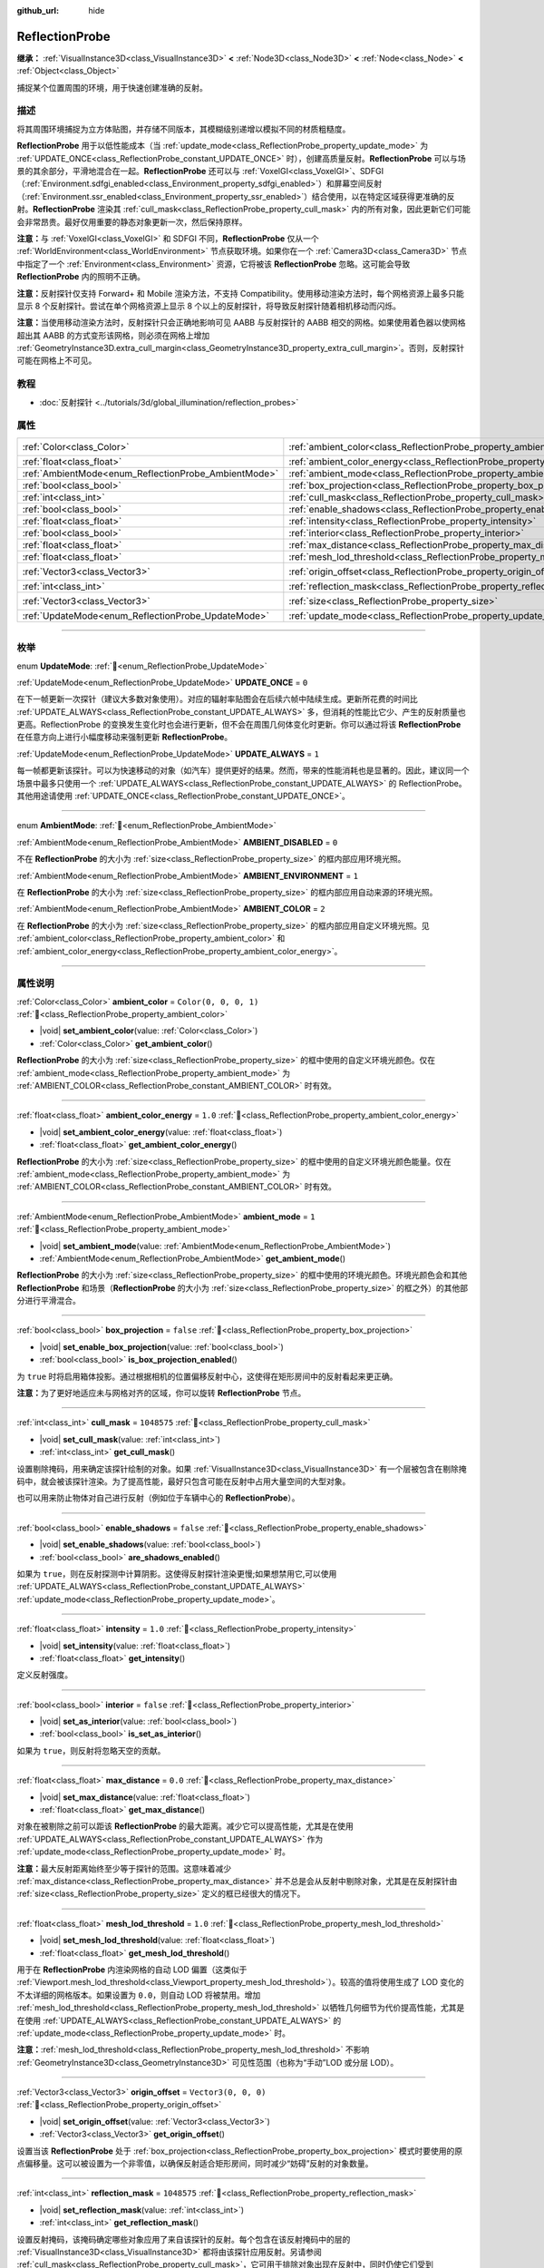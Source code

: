 :github_url: hide

.. meta::
	:keywords: environment, envmap

.. DO NOT EDIT THIS FILE!!!
.. Generated automatically from Godot engine sources.
.. Generator: https://github.com/godotengine/godot/tree/4.3/doc/tools/make_rst.py.
.. XML source: https://github.com/godotengine/godot/tree/4.3/doc/classes/ReflectionProbe.xml.

.. _class_ReflectionProbe:

ReflectionProbe
===============

**继承：** :ref:`VisualInstance3D<class_VisualInstance3D>` **<** :ref:`Node3D<class_Node3D>` **<** :ref:`Node<class_Node>` **<** :ref:`Object<class_Object>`

捕捉某个位置周围的环境，用于快速创建准确的反射。

.. rst-class:: classref-introduction-group

描述
----

将其周围环境捕捉为立方体贴图，并存储不同版本，其模糊级别递增以模拟不同的材质粗糙度。

\ **ReflectionProbe** 用于以低性能成本（当 :ref:`update_mode<class_ReflectionProbe_property_update_mode>` 为 :ref:`UPDATE_ONCE<class_ReflectionProbe_constant_UPDATE_ONCE>` 时），创建高质量反射。\ **ReflectionProbe** 可以与场景的其余部分，平滑地混合在一起。\ **ReflectionProbe** 还可以与 :ref:`VoxelGI<class_VoxelGI>`\ 、SDFGI（\ :ref:`Environment.sdfgi_enabled<class_Environment_property_sdfgi_enabled>`\ ）和屏幕空间反射（\ :ref:`Environment.ssr_enabled<class_Environment_property_ssr_enabled>`\ ）结合使用，以在特定区域获得更准确的反射。\ **ReflectionProbe** 渲染其 :ref:`cull_mask<class_ReflectionProbe_property_cull_mask>` 内的所有对象，因此更新它们可能会非常昂贵。最好仅用重要的静态对象更新一次，然后保持原样。

\ **注意：**\ 与 :ref:`VoxelGI<class_VoxelGI>` 和 SDFGI 不同，\ **ReflectionProbe** 仅从一个 :ref:`WorldEnvironment<class_WorldEnvironment>` 节点获取环境。如果你在一个 :ref:`Camera3D<class_Camera3D>` 节点中指定了一个 :ref:`Environment<class_Environment>` 资源，它将被该 **ReflectionProbe** 忽略。这可能会导致 **ReflectionProbe** 内的照明不正确。

\ **注意：**\ 反射探针仅支持 Forward+ 和 Mobile 渲染方法，不支持 Compatibility。使用移动渲染方法时，每个网格资源上最多只能显示 8 个反射探针。尝试在单个网格资源上显示 8 个以上的反射探针，将导致反射探针随着相机移动而闪烁。

\ **注意：**\ 当使用移动渲染方法时，反射探针只会正确地影响可见 AABB 与反射探针的 AABB 相交的网格。如果使用着色器以使网格超出其 AABB 的方式变形该网格，则必须在网格上增加 :ref:`GeometryInstance3D.extra_cull_margin<class_GeometryInstance3D_property_extra_cull_margin>`\ 。否则，反射探针可能在网格上不可见。

.. rst-class:: classref-introduction-group

教程
----

- :doc:`反射探针 <../tutorials/3d/global_illumination/reflection_probes>`

.. rst-class:: classref-reftable-group

属性
----

.. table::
   :widths: auto

   +------------------------------------------------------+----------------------------------------------------------------------------------+-------------------------+
   | :ref:`Color<class_Color>`                            | :ref:`ambient_color<class_ReflectionProbe_property_ambient_color>`               | ``Color(0, 0, 0, 1)``   |
   +------------------------------------------------------+----------------------------------------------------------------------------------+-------------------------+
   | :ref:`float<class_float>`                            | :ref:`ambient_color_energy<class_ReflectionProbe_property_ambient_color_energy>` | ``1.0``                 |
   +------------------------------------------------------+----------------------------------------------------------------------------------+-------------------------+
   | :ref:`AmbientMode<enum_ReflectionProbe_AmbientMode>` | :ref:`ambient_mode<class_ReflectionProbe_property_ambient_mode>`                 | ``1``                   |
   +------------------------------------------------------+----------------------------------------------------------------------------------+-------------------------+
   | :ref:`bool<class_bool>`                              | :ref:`box_projection<class_ReflectionProbe_property_box_projection>`             | ``false``               |
   +------------------------------------------------------+----------------------------------------------------------------------------------+-------------------------+
   | :ref:`int<class_int>`                                | :ref:`cull_mask<class_ReflectionProbe_property_cull_mask>`                       | ``1048575``             |
   +------------------------------------------------------+----------------------------------------------------------------------------------+-------------------------+
   | :ref:`bool<class_bool>`                              | :ref:`enable_shadows<class_ReflectionProbe_property_enable_shadows>`             | ``false``               |
   +------------------------------------------------------+----------------------------------------------------------------------------------+-------------------------+
   | :ref:`float<class_float>`                            | :ref:`intensity<class_ReflectionProbe_property_intensity>`                       | ``1.0``                 |
   +------------------------------------------------------+----------------------------------------------------------------------------------+-------------------------+
   | :ref:`bool<class_bool>`                              | :ref:`interior<class_ReflectionProbe_property_interior>`                         | ``false``               |
   +------------------------------------------------------+----------------------------------------------------------------------------------+-------------------------+
   | :ref:`float<class_float>`                            | :ref:`max_distance<class_ReflectionProbe_property_max_distance>`                 | ``0.0``                 |
   +------------------------------------------------------+----------------------------------------------------------------------------------+-------------------------+
   | :ref:`float<class_float>`                            | :ref:`mesh_lod_threshold<class_ReflectionProbe_property_mesh_lod_threshold>`     | ``1.0``                 |
   +------------------------------------------------------+----------------------------------------------------------------------------------+-------------------------+
   | :ref:`Vector3<class_Vector3>`                        | :ref:`origin_offset<class_ReflectionProbe_property_origin_offset>`               | ``Vector3(0, 0, 0)``    |
   +------------------------------------------------------+----------------------------------------------------------------------------------+-------------------------+
   | :ref:`int<class_int>`                                | :ref:`reflection_mask<class_ReflectionProbe_property_reflection_mask>`           | ``1048575``             |
   +------------------------------------------------------+----------------------------------------------------------------------------------+-------------------------+
   | :ref:`Vector3<class_Vector3>`                        | :ref:`size<class_ReflectionProbe_property_size>`                                 | ``Vector3(20, 20, 20)`` |
   +------------------------------------------------------+----------------------------------------------------------------------------------+-------------------------+
   | :ref:`UpdateMode<enum_ReflectionProbe_UpdateMode>`   | :ref:`update_mode<class_ReflectionProbe_property_update_mode>`                   | ``0``                   |
   +------------------------------------------------------+----------------------------------------------------------------------------------+-------------------------+

.. rst-class:: classref-section-separator

----

.. rst-class:: classref-descriptions-group

枚举
----

.. _enum_ReflectionProbe_UpdateMode:

.. rst-class:: classref-enumeration

enum **UpdateMode**: :ref:`🔗<enum_ReflectionProbe_UpdateMode>`

.. _class_ReflectionProbe_constant_UPDATE_ONCE:

.. rst-class:: classref-enumeration-constant

:ref:`UpdateMode<enum_ReflectionProbe_UpdateMode>` **UPDATE_ONCE** = ``0``

在下一帧更新一次探针（建议大多数对象使用）。对应的辐射率贴图会在后续六帧中陆续生成。更新所花费的时间比 :ref:`UPDATE_ALWAYS<class_ReflectionProbe_constant_UPDATE_ALWAYS>` 多，但消耗的性能比它少、产生的反射质量也更高。ReflectionProbe 的变换发生变化时也会进行更新，但不会在周围几何体变化时更新。你可以通过将该 **ReflectionProbe** 在任意方向上进行小幅度移动来强制更新 **ReflectionProbe**\ 。

.. _class_ReflectionProbe_constant_UPDATE_ALWAYS:

.. rst-class:: classref-enumeration-constant

:ref:`UpdateMode<enum_ReflectionProbe_UpdateMode>` **UPDATE_ALWAYS** = ``1``

每一帧都更新该探针。可以为快速移动的对象（如汽车）提供更好的结果。然而，带来的性能消耗也是显著的。因此，建议同一个场景中最多只使用一个 :ref:`UPDATE_ALWAYS<class_ReflectionProbe_constant_UPDATE_ALWAYS>` 的 ReflectionProbe。其他用途请使用 :ref:`UPDATE_ONCE<class_ReflectionProbe_constant_UPDATE_ONCE>`\ 。

.. rst-class:: classref-item-separator

----

.. _enum_ReflectionProbe_AmbientMode:

.. rst-class:: classref-enumeration

enum **AmbientMode**: :ref:`🔗<enum_ReflectionProbe_AmbientMode>`

.. _class_ReflectionProbe_constant_AMBIENT_DISABLED:

.. rst-class:: classref-enumeration-constant

:ref:`AmbientMode<enum_ReflectionProbe_AmbientMode>` **AMBIENT_DISABLED** = ``0``

不在 **ReflectionProbe** 的大小为 :ref:`size<class_ReflectionProbe_property_size>` 的框内部应用环境光照。

.. _class_ReflectionProbe_constant_AMBIENT_ENVIRONMENT:

.. rst-class:: classref-enumeration-constant

:ref:`AmbientMode<enum_ReflectionProbe_AmbientMode>` **AMBIENT_ENVIRONMENT** = ``1``

在 **ReflectionProbe** 的大小为 :ref:`size<class_ReflectionProbe_property_size>` 的框内部应用自动来源的环境光照。

.. _class_ReflectionProbe_constant_AMBIENT_COLOR:

.. rst-class:: classref-enumeration-constant

:ref:`AmbientMode<enum_ReflectionProbe_AmbientMode>` **AMBIENT_COLOR** = ``2``

在 **ReflectionProbe** 的大小为 :ref:`size<class_ReflectionProbe_property_size>` 的框内部应用自定义环境光照。见 :ref:`ambient_color<class_ReflectionProbe_property_ambient_color>` 和 :ref:`ambient_color_energy<class_ReflectionProbe_property_ambient_color_energy>`\ 。

.. rst-class:: classref-section-separator

----

.. rst-class:: classref-descriptions-group

属性说明
--------

.. _class_ReflectionProbe_property_ambient_color:

.. rst-class:: classref-property

:ref:`Color<class_Color>` **ambient_color** = ``Color(0, 0, 0, 1)`` :ref:`🔗<class_ReflectionProbe_property_ambient_color>`

.. rst-class:: classref-property-setget

- |void| **set_ambient_color**\ (\ value\: :ref:`Color<class_Color>`\ )
- :ref:`Color<class_Color>` **get_ambient_color**\ (\ )

**ReflectionProbe** 的大小为 :ref:`size<class_ReflectionProbe_property_size>` 的框中使用的自定义环境光颜色。仅在 :ref:`ambient_mode<class_ReflectionProbe_property_ambient_mode>` 为 :ref:`AMBIENT_COLOR<class_ReflectionProbe_constant_AMBIENT_COLOR>` 时有效。

.. rst-class:: classref-item-separator

----

.. _class_ReflectionProbe_property_ambient_color_energy:

.. rst-class:: classref-property

:ref:`float<class_float>` **ambient_color_energy** = ``1.0`` :ref:`🔗<class_ReflectionProbe_property_ambient_color_energy>`

.. rst-class:: classref-property-setget

- |void| **set_ambient_color_energy**\ (\ value\: :ref:`float<class_float>`\ )
- :ref:`float<class_float>` **get_ambient_color_energy**\ (\ )

**ReflectionProbe** 的大小为 :ref:`size<class_ReflectionProbe_property_size>` 的框中使用的自定义环境光颜色能量。仅在 :ref:`ambient_mode<class_ReflectionProbe_property_ambient_mode>` 为 :ref:`AMBIENT_COLOR<class_ReflectionProbe_constant_AMBIENT_COLOR>` 时有效。

.. rst-class:: classref-item-separator

----

.. _class_ReflectionProbe_property_ambient_mode:

.. rst-class:: classref-property

:ref:`AmbientMode<enum_ReflectionProbe_AmbientMode>` **ambient_mode** = ``1`` :ref:`🔗<class_ReflectionProbe_property_ambient_mode>`

.. rst-class:: classref-property-setget

- |void| **set_ambient_mode**\ (\ value\: :ref:`AmbientMode<enum_ReflectionProbe_AmbientMode>`\ )
- :ref:`AmbientMode<enum_ReflectionProbe_AmbientMode>` **get_ambient_mode**\ (\ )

**ReflectionProbe** 的大小为 :ref:`size<class_ReflectionProbe_property_size>` 的框中使用的环境光颜色。环境光颜色会和其他 **ReflectionProbe** 和场景（\ **ReflectionProbe** 的大小为 :ref:`size<class_ReflectionProbe_property_size>` 的框之外）的其他部分进行平滑混合。

.. rst-class:: classref-item-separator

----

.. _class_ReflectionProbe_property_box_projection:

.. rst-class:: classref-property

:ref:`bool<class_bool>` **box_projection** = ``false`` :ref:`🔗<class_ReflectionProbe_property_box_projection>`

.. rst-class:: classref-property-setget

- |void| **set_enable_box_projection**\ (\ value\: :ref:`bool<class_bool>`\ )
- :ref:`bool<class_bool>` **is_box_projection_enabled**\ (\ )

为 ``true`` 时将启用箱体投影。通过根据相机的位置偏移反射中心，这使得在矩形房间中的反射看起来更正确。

\ **注意：**\ 为了更好地适应未与网格对齐的区域，你可以旋转 **ReflectionProbe** 节点。

.. rst-class:: classref-item-separator

----

.. _class_ReflectionProbe_property_cull_mask:

.. rst-class:: classref-property

:ref:`int<class_int>` **cull_mask** = ``1048575`` :ref:`🔗<class_ReflectionProbe_property_cull_mask>`

.. rst-class:: classref-property-setget

- |void| **set_cull_mask**\ (\ value\: :ref:`int<class_int>`\ )
- :ref:`int<class_int>` **get_cull_mask**\ (\ )

设置剔除掩码，用来确定该探针绘制的对象。如果 :ref:`VisualInstance3D<class_VisualInstance3D>` 有一个层被包含在剔除掩码中，就会被该探针渲染。为了提高性能，最好只包含可能在反射中占用大量空间的大型对象。

也可以用来防止物体对自己进行反射（例如位于车辆中心的 **ReflectionProbe**\ ）。

.. rst-class:: classref-item-separator

----

.. _class_ReflectionProbe_property_enable_shadows:

.. rst-class:: classref-property

:ref:`bool<class_bool>` **enable_shadows** = ``false`` :ref:`🔗<class_ReflectionProbe_property_enable_shadows>`

.. rst-class:: classref-property-setget

- |void| **set_enable_shadows**\ (\ value\: :ref:`bool<class_bool>`\ )
- :ref:`bool<class_bool>` **are_shadows_enabled**\ (\ )

如果为 ``true``\ ，则在反射探测中计算阴影。这使得反射探针渲染更慢;如果想禁用它,可以使用 :ref:`UPDATE_ALWAYS<class_ReflectionProbe_constant_UPDATE_ALWAYS>` :ref:`update_mode<class_ReflectionProbe_property_update_mode>`\ 。

.. rst-class:: classref-item-separator

----

.. _class_ReflectionProbe_property_intensity:

.. rst-class:: classref-property

:ref:`float<class_float>` **intensity** = ``1.0`` :ref:`🔗<class_ReflectionProbe_property_intensity>`

.. rst-class:: classref-property-setget

- |void| **set_intensity**\ (\ value\: :ref:`float<class_float>`\ )
- :ref:`float<class_float>` **get_intensity**\ (\ )

定义反射强度。

.. rst-class:: classref-item-separator

----

.. _class_ReflectionProbe_property_interior:

.. rst-class:: classref-property

:ref:`bool<class_bool>` **interior** = ``false`` :ref:`🔗<class_ReflectionProbe_property_interior>`

.. rst-class:: classref-property-setget

- |void| **set_as_interior**\ (\ value\: :ref:`bool<class_bool>`\ )
- :ref:`bool<class_bool>` **is_set_as_interior**\ (\ )

如果为 ``true``\ ，则反射将忽略天空的贡献。

.. rst-class:: classref-item-separator

----

.. _class_ReflectionProbe_property_max_distance:

.. rst-class:: classref-property

:ref:`float<class_float>` **max_distance** = ``0.0`` :ref:`🔗<class_ReflectionProbe_property_max_distance>`

.. rst-class:: classref-property-setget

- |void| **set_max_distance**\ (\ value\: :ref:`float<class_float>`\ )
- :ref:`float<class_float>` **get_max_distance**\ (\ )

对象在被剔除之前可以距该 **ReflectionProbe** 的最大距离。减少它可以提高性能，尤其是在使用 :ref:`UPDATE_ALWAYS<class_ReflectionProbe_constant_UPDATE_ALWAYS>` 作为 :ref:`update_mode<class_ReflectionProbe_property_update_mode>` 时。

\ **注意：**\ 最大反射距离始终至少等于探针的范围。这意味着减少 :ref:`max_distance<class_ReflectionProbe_property_max_distance>` 并不总是会从反射中剔除对象，尤其是在反射探针由 :ref:`size<class_ReflectionProbe_property_size>` 定义的框已经很大的情况下。

.. rst-class:: classref-item-separator

----

.. _class_ReflectionProbe_property_mesh_lod_threshold:

.. rst-class:: classref-property

:ref:`float<class_float>` **mesh_lod_threshold** = ``1.0`` :ref:`🔗<class_ReflectionProbe_property_mesh_lod_threshold>`

.. rst-class:: classref-property-setget

- |void| **set_mesh_lod_threshold**\ (\ value\: :ref:`float<class_float>`\ )
- :ref:`float<class_float>` **get_mesh_lod_threshold**\ (\ )

用于在 **ReflectionProbe** 内渲染网格的自动 LOD 偏置（这类似于 :ref:`Viewport.mesh_lod_threshold<class_Viewport_property_mesh_lod_threshold>`\ ）。较高的值将使用生成了 LOD 变化的不太详细的网格版本。如果设置为 ``0.0``\ ，则自动 LOD 将被禁用。增加 :ref:`mesh_lod_threshold<class_ReflectionProbe_property_mesh_lod_threshold>` 以牺牲几何细节为代价提高性能，尤其是在使用 :ref:`UPDATE_ALWAYS<class_ReflectionProbe_constant_UPDATE_ALWAYS>` 的 :ref:`update_mode<class_ReflectionProbe_property_update_mode>` 时。

\ **注意：**\ :ref:`mesh_lod_threshold<class_ReflectionProbe_property_mesh_lod_threshold>` 不影响 :ref:`GeometryInstance3D<class_GeometryInstance3D>` 可见性范围（也称为“手动”LOD 或分层 LOD）。

.. rst-class:: classref-item-separator

----

.. _class_ReflectionProbe_property_origin_offset:

.. rst-class:: classref-property

:ref:`Vector3<class_Vector3>` **origin_offset** = ``Vector3(0, 0, 0)`` :ref:`🔗<class_ReflectionProbe_property_origin_offset>`

.. rst-class:: classref-property-setget

- |void| **set_origin_offset**\ (\ value\: :ref:`Vector3<class_Vector3>`\ )
- :ref:`Vector3<class_Vector3>` **get_origin_offset**\ (\ )

设置当该 **ReflectionProbe** 处于 :ref:`box_projection<class_ReflectionProbe_property_box_projection>` 模式时要使用的原点偏移量。这可以被设置为一个非零值，以确保反射适合矩形房间，同时减少“妨碍”反射的对象数量。

.. rst-class:: classref-item-separator

----

.. _class_ReflectionProbe_property_reflection_mask:

.. rst-class:: classref-property

:ref:`int<class_int>` **reflection_mask** = ``1048575`` :ref:`🔗<class_ReflectionProbe_property_reflection_mask>`

.. rst-class:: classref-property-setget

- |void| **set_reflection_mask**\ (\ value\: :ref:`int<class_int>`\ )
- :ref:`int<class_int>` **get_reflection_mask**\ (\ )

设置反射掩码，该掩码确定哪些对象应用了来自该探针的反射。每个包含在该反射掩码中的层的 :ref:`VisualInstance3D<class_VisualInstance3D>` 都将由该探针应用反射。另请参阅 :ref:`cull_mask<class_ReflectionProbe_property_cull_mask>`\ ，它可用于排除对象出现在反射中，同时仍使它们受到 **ReflectionProbe** 的影响。

.. rst-class:: classref-item-separator

----

.. _class_ReflectionProbe_property_size:

.. rst-class:: classref-property

:ref:`Vector3<class_Vector3>` **size** = ``Vector3(20, 20, 20)`` :ref:`🔗<class_ReflectionProbe_property_size>`

.. rst-class:: classref-property-setget

- |void| **set_size**\ (\ value\: :ref:`Vector3<class_Vector3>`\ )
- :ref:`Vector3<class_Vector3>` **get_size**\ (\ )

反射探针的大小。大小越大，探针覆盖的空间就越大，这将降低感知的分辨率。最好将大小保持在需要的大小。

\ **注意：**\ 为了更好地适应未与网格对齐的区域，可以旋转 **ReflectionProbe** 节点。

.. rst-class:: classref-item-separator

----

.. _class_ReflectionProbe_property_update_mode:

.. rst-class:: classref-property

:ref:`UpdateMode<enum_ReflectionProbe_UpdateMode>` **update_mode** = ``0`` :ref:`🔗<class_ReflectionProbe_property_update_mode>`

.. rst-class:: classref-property-setget

- |void| **set_update_mode**\ (\ value\: :ref:`UpdateMode<enum_ReflectionProbe_UpdateMode>`\ )
- :ref:`UpdateMode<enum_ReflectionProbe_UpdateMode>` **get_update_mode**\ (\ )

设置该 **ReflectionProbe** 的更新频率。可以是 :ref:`UPDATE_ONCE<class_ReflectionProbe_constant_UPDATE_ONCE>` 或 :ref:`UPDATE_ALWAYS<class_ReflectionProbe_constant_UPDATE_ALWAYS>`\ 。

.. |virtual| replace:: :abbr:`virtual (本方法通常需要用户覆盖才能生效。)`
.. |const| replace:: :abbr:`const (本方法无副作用，不会修改该实例的任何成员变量。)`
.. |vararg| replace:: :abbr:`vararg (本方法除了能接受在此处描述的参数外，还能够继续接受任意数量的参数。)`
.. |constructor| replace:: :abbr:`constructor (本方法用于构造某个类型。)`
.. |static| replace:: :abbr:`static (调用本方法无需实例，可直接使用类名进行调用。)`
.. |operator| replace:: :abbr:`operator (本方法描述的是使用本类型作为左操作数的有效运算符。)`
.. |bitfield| replace:: :abbr:`BitField (这个值是由下列位标志构成位掩码的整数。)`
.. |void| replace:: :abbr:`void (无返回值。)`
